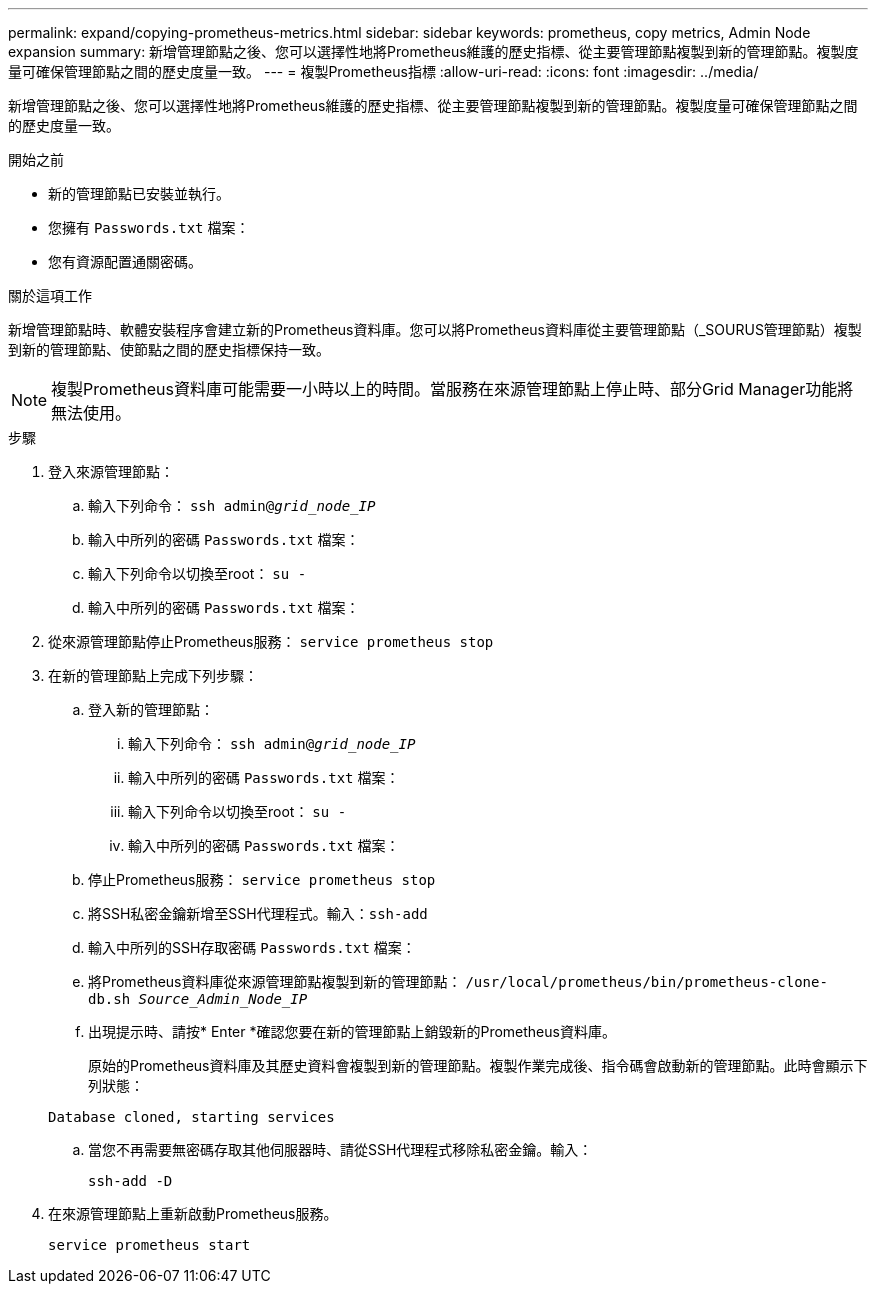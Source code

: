 ---
permalink: expand/copying-prometheus-metrics.html 
sidebar: sidebar 
keywords: prometheus, copy metrics, Admin Node expansion 
summary: 新增管理節點之後、您可以選擇性地將Prometheus維護的歷史指標、從主要管理節點複製到新的管理節點。複製度量可確保管理節點之間的歷史度量一致。 
---
= 複製Prometheus指標
:allow-uri-read: 
:icons: font
:imagesdir: ../media/


[role="lead"]
新增管理節點之後、您可以選擇性地將Prometheus維護的歷史指標、從主要管理節點複製到新的管理節點。複製度量可確保管理節點之間的歷史度量一致。

.開始之前
* 新的管理節點已安裝並執行。
* 您擁有 `Passwords.txt` 檔案：
* 您有資源配置通關密碼。


.關於這項工作
新增管理節點時、軟體安裝程序會建立新的Prometheus資料庫。您可以將Prometheus資料庫從主要管理節點（_SOURUS管理節點）複製到新的管理節點、使節點之間的歷史指標保持一致。


NOTE: 複製Prometheus資料庫可能需要一小時以上的時間。當服務在來源管理節點上停止時、部分Grid Manager功能將無法使用。

.步驟
. 登入來源管理節點：
+
.. 輸入下列命令： `ssh admin@_grid_node_IP_`
.. 輸入中所列的密碼 `Passwords.txt` 檔案：
.. 輸入下列命令以切換至root： `su -`
.. 輸入中所列的密碼 `Passwords.txt` 檔案：


. 從來源管理節點停止Prometheus服務： `service prometheus stop`
. 在新的管理節點上完成下列步驟：
+
.. 登入新的管理節點：
+
... 輸入下列命令： `ssh admin@_grid_node_IP_`
... 輸入中所列的密碼 `Passwords.txt` 檔案：
... 輸入下列命令以切換至root： `su -`
... 輸入中所列的密碼 `Passwords.txt` 檔案：


.. 停止Prometheus服務： `service prometheus stop`
.. 將SSH私密金鑰新增至SSH代理程式。輸入：``ssh-add``
.. 輸入中所列的SSH存取密碼 `Passwords.txt` 檔案：
.. 將Prometheus資料庫從來源管理節點複製到新的管理節點： `/usr/local/prometheus/bin/prometheus-clone-db.sh _Source_Admin_Node_IP_`
.. 出現提示時、請按* Enter *確認您要在新的管理節點上銷毀新的Prometheus資料庫。
+
原始的Prometheus資料庫及其歷史資料會複製到新的管理節點。複製作業完成後、指令碼會啟動新的管理節點。此時會顯示下列狀態：

+
`Database cloned, starting services`

.. 當您不再需要無密碼存取其他伺服器時、請從SSH代理程式移除私密金鑰。輸入：
+
`ssh-add -D`



. 在來源管理節點上重新啟動Prometheus服務。
+
`service prometheus start`


